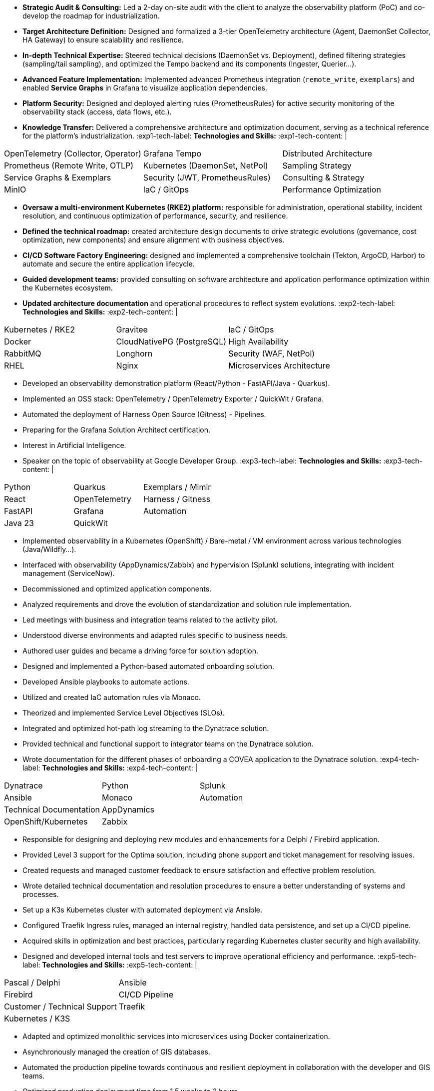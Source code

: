 // English Language File

// ---- Header ----
:doc-title: CV - Roy Baptiste
:header-title: Resume | Baptiste ROY
:job-title: EXPERT DEVOPS ENGINEER - OBSERVABILITY ADMIN
:contact-info: 34 rue Landreloup - Orléans | roy.baptiste45@gmail.com <a href="https://www.linkedin.com/in/roy-baptiste/" target="_blank">roy-baptiste</a> | Driving License
:lang-switcher: <a href="../cv/" title="Version Française">🇫🇷</a>

// ---- Personal Profile ----
:personal-profile-title: Personal Profile
:about-me: About Me
:contact-social: Contact & Social Networks
:location: Location
:phone: Phone

// ---- Professional Experience ----
:professional-experience-title: Professional Experience

// AGIRC-ARRCO
:exp1-title: OBSERVABILITY CONSULTING ARCHITECT - AGIRC-ARRCO (APSIDE MISSION)
:exp1-period-label: Period
:exp1-period-value: icon:calendar[] `June 2025` - icon:calendar-check-o[role="accent"] `June 2025 (Expert Consultation)`
:exp1-desc-label: *Description and Responsibilities:*
:exp1-desc-content: |
* **Strategic Audit & Consulting:** Led a 2-day on-site audit with the client to analyze the observability platform (PoC) and co-develop the roadmap for industrialization.
* **Target Architecture Definition:** Designed and formalized a 3-tier OpenTelemetry architecture (Agent, DaemonSet Collector, HA Gateway) to ensure scalability and resilience.
* **In-depth Technical Expertise:** Steered technical decisions (DaemonSet vs. Deployment), defined filtering strategies (sampling/tail sampling), and optimized the Tempo backend and its components (Ingester, Querier...).
* **Advanced Feature Implementation:** Implemented advanced Prometheus integration (`remote_write`, `exemplars`) and enabled **Service Graphs** in Grafana to visualize application dependencies.
* **Platform Security:** Designed and deployed alerting rules (PrometheusRules) for active security monitoring of the observability stack (access, data flows, etc.).
* **Knowledge Transfer:** Delivered a comprehensive architecture and optimization document, serving as a technical reference for the platform's industrialization.
:exp1-tech-label: *Technologies and Skills:*
:exp1-tech-content: |
[cols="1,1,1", grid=none, frame=none, border=0, stripes=none, class="competence-table"]
|===
|[.tag]#OpenTelemetry (Collector, Operator)# |[.tag]#Grafana Tempo# |[.tag]#Distributed Architecture#
|[.tag]#Prometheus (Remote Write, OTLP)# |[.tag]#Kubernetes (DaemonSet, NetPol)# |[.tag]#Sampling Strategy#
|[.tag]#Service Graphs & Exemplars# |[.tag]#Security (JWT, PrometheusRules)# |[.tag]#Consulting & Strategy#
|[.tag]#MinIO# |[.tag]#IaC / GitOps# |[.tag]#Performance Optimization#
|===

// PAYMED
:exp2-title: DEVOPS EXPERT - ON-PREM / CLOUD ARCHITECT & ADMINISTRATOR AT PAYMED (APSIDE MISSION)
:exp2-period-label: Period
:exp2-period-value: icon:calendar[] `May 2025` - icon:calendar-check-o[role="accent"] `Present`
:exp2-desc-label: *Description and Responsibilities:*
:exp2-desc-content: |
* **Oversaw a multi-environment Kubernetes (RKE2) platform:** responsible for administration, operational stability, incident resolution, and continuous optimization of performance, security, and resilience.
* **Defined the technical roadmap:** created architecture design documents to drive strategic evolutions (governance, cost optimization, new components) and ensure alignment with business objectives.
* **CI/CD Software Factory Engineering:** designed and implemented a comprehensive toolchain (Tekton, ArgoCD, Harbor) to automate and secure the entire application lifecycle.
* **Guided development teams:** provided consulting on software architecture and application performance optimization within the Kubernetes ecosystem.
* **Updated architecture documentation** and operational procedures to reflect system evolutions.
:exp2-tech-label: *Technologies and Skills:*
:exp2-tech-content: |
[cols="1,1,1", grid=none, frame=none, border=0, stripes=none, class="competence-table"]
|===
|[.tag]#Kubernetes / RKE2# |[.tag]#Gravitee# |[.tag]#IaC / GitOps#
|[.tag]#Docker# |[.tag]#CloudNativePG (PostgreSQL)# |[.tag]#High Availability#
|[.tag]#RabbitMQ# |[.tag]#Longhorn# |[.tag]#Security (WAF, NetPol)#
|[.tag]#RHEL# |[.tag]#Nginx# |[.tag]#Microservices Architecture#
|===

// APSIDE
:exp3-title: DEVOPS EXPERT - OBSERVABILITY ENGINEER AT APSIDE
:exp3-period-label: Period
:exp3-period-value: icon:calendar[] `February 2024` - icon:calendar-check-o[role="accent"] `Present`
:exp3-desc-label: *Description and Responsibilities:*
:exp3-desc-content: |
* Developed an observability demonstration platform (React/Python - FastAPI/Java - Quarkus).
* Implemented an OSS stack: OpenTelemetry / OpenTelemetry Exporter / QuickWit / Grafana.
* Automated the deployment of Harness Open Source (Gitness) - Pipelines.
* Preparing for the Grafana Solution Architect certification.
* Interest in Artificial Intelligence.
* Speaker on the topic of observability at Google Developer Group.
:exp3-tech-label: *Technologies and Skills:*
:exp3-tech-content: |
[cols="1,1,1", grid=none, frame=none, border=0, stripes=none, class="competence-table"]
|===
|[.tag]#Python# |[.tag]#Quarkus# |[.tag]#Exemplars / Mimir#
|[.tag]#React# |[.tag]#OpenTelemetry# |[.tag]#Harness / Gitness#
|[.tag]#FastAPI# |[.tag]#Grafana# |[.tag]#Automation#
|[.tag]#Java 23# |[.tag]#QuickWit# |
|===

// COVEA
:exp4-title: DYNATRACE ADMINISTRATOR - LEAD INTEGRATOR - INSURANCE AT COVEA (APSIDE MISSION)
:exp4-period-label: Period
:exp4-period-value: icon:calendar[] `March 2024` - icon:calendar-check-o[] `April 2025`
:exp4-desc-label: *Description and Responsibilities:*
:exp4-desc-content: |
* Implemented observability in a Kubernetes (OpenShift) / Bare-metal / VM environment across various technologies (Java/Wildfly...).
* Interfaced with observability (AppDynamics/Zabbix) and hypervision (Splunk) solutions, integrating with incident management (ServiceNow).
* Decommissioned and optimized application components.
* Analyzed requirements and drove the evolution of standardization and solution rule implementation.
* Led meetings with business and integration teams related to the activity pilot.
* Understood diverse environments and adapted rules specific to business needs.
* Authored user guides and became a driving force for solution adoption.
* Designed and implemented a Python-based automated onboarding solution.
* Developed Ansible playbooks to automate actions.
* Utilized and created IaC automation rules via Monaco.
* Theorized and implemented Service Level Objectives (SLOs).
* Integrated and optimized hot-path log streaming to the Dynatrace solution.
* Provided technical and functional support to integrator teams on the Dynatrace solution.
* Wrote documentation for the different phases of onboarding a COVEA application to the Dynatrace solution.
:exp4-tech-label: *Technologies and Skills:*
:exp4-tech-content: |
[cols="1,1,1", grid=none, frame=none, border=0, stripes=none, class="competence-table"]
|===
|[.tag]#Dynatrace# |[.tag]#Python# |[.tag]#Splunk#
|[.tag]#Ansible# |[.tag]#Monaco# |[.tag]#Automation#
|[.tag]#Technical Documentation# |[.tag]#AppDynamics# |
|[.tag]#OpenShift/Kubernetes# |[.tag]#Zabbix# |
|===

// MICROTEC
:exp5-title: DEVELOPER ANALYST - DEVOPS AT MICROTEC
:exp5-period-label: Period
:exp5-period-value: icon:calendar[] `2020` - icon:calendar-check-o[] `2023`
:exp5-desc-label: *Description and Responsibilities:*
:exp5-desc-content: |
* Responsible for designing and deploying new modules and enhancements for a Delphi / Firebird application.
* Provided Level 3 support for the Optima solution, including phone support and ticket management for resolving issues.
* Created requests and managed customer feedback to ensure satisfaction and effective problem resolution.
* Wrote detailed technical documentation and resolution procedures to ensure a better understanding of systems and processes.
* Set up a K3s Kubernetes cluster with automated deployment via Ansible.
* Configured Traefik Ingress rules, managed an internal registry, handled data persistence, and set up a CI/CD pipeline.
* Acquired skills in optimization and best practices, particularly regarding Kubernetes cluster security and high availability.
* Designed and developed internal tools and test servers to improve operational efficiency and performance.
:exp5-tech-label: *Technologies and Skills:*
:exp5-tech-content: |
[cols="1,1,1", grid=none, frame=none, border=0, stripes=none, class="competence-table"]
|===
|[.tag]#Pascal / Delphi# |[.tag]#Ansible# |
|[.tag]#Firebird# |[.tag]#CI/CD Pipeline# |
|[.tag]#Customer / Technical Support# |[.tag]#Traefik# |
|[.tag]#Kubernetes / K3S# | |
|===

// GEOVELO
:exp6-title: DEVOPS / INFRASTRUCTURE AT GEOVELO - LA COMPAGNIE DES MOBILITÉS
:exp6-period-label: Period
:exp6-period-value: icon:calendar[] `2018` - icon:calendar-check-o[] `2019`
:exp6-desc-label: *DevOps - Software Infrastructure Description:*
:exp6-desc-content: |
* Adapted and optimized monolithic services into microservices using Docker containerization.
* Asynchronously managed the creation of GIS databases.
* Automated the production pipeline towards continuous and resilient deployment in collaboration with the developer and GIS teams.
* Optimized production deployment time from 1.5 weeks to 3 hours.
* Deployed a mapping solution (geovelo.fr).
* Deployed OpenStreetMap geographic databases on PostgreSQL.
* Optimized Nginx reverse proxy (configuration and caching) with management of static sites served by Node/Angular.
* Initiated contributions to the official Traefik Reverse Proxy documentation.
* Deployed various Angular frontends via Traefik.
* Deployed route calculation and geocoding infrastructure.
* Implemented Docker Swarm orchestration then migrated to a managed Kubernetes cluster on Scaleway - GitlabCI Pipeline.
:exp6-tech-label: *Technologies - Languages:*
:exp6-tech-content: |
[cols="1,1,1", grid=none, frame=none, border=0, stripes=none, class="competence-table"]
|===
|[.tag]#Docker / Compose# |[.tag]#Gitlab CI – Travis# |
|[.tag]#Kubernetes - Swarm - Traefik# |[.tag]#Debian# |
|[.tag]#Nginx# |[.tag]#Go (docker API) - Bash – Python - Angular# |
|[.tag]#Terraform# |[.tag]#Cloud provider - Scaleway# |
|===

// CMRP/SELFONE
:exp7-title: DEVELOPER / PROJECT MANAGER AT CMRP/SELFONE
:exp7-period-label: Period
:exp7-period-value: icon:calendar[] `2016` - icon:calendar-check-o[] `2017`
:exp7-desc-label: *Developer / Project Management Description:*
:exp7-desc-content: |
* Developed native Android mobile applications (for Selfone and Crédit Agricole).
* Developed and deployed websites and WordPress CMS.
* Understood client needs / Wrote functional and technical specifications.
* Participated in the adoption of agile methodologies within the company / Managed teams and developers.
* Provided remote and on-site technical interventions.
* Provided hotline support for IP Telephony, Servers, infrastructure, and ISP domains.
* Developed bash scripts to automate remote session restarts via telnet.
* Physically and logically installed servers / Virtualized client machines.
:exp7-tech-label: *Technologies - Roles - Languages:*
:exp7-tech-content: |
[cols="1,1,1", grid=none, frame=none, border=0, stripes=none, class="competence-table"]
|===
|[.tag]#Help Desk# |[.tag]#Corporate Networking# |
|[.tag]#Technical Interventions# |[.tag]#Android - Java – Bash - PHP - HTML - CSS# |
|[.tag]#Technical Hotline# |[.tag]#Telnet# |
|[.tag]#Proxmox# |[.tag]#PHP 7# |
|===

// TEAM FANTASY
:exp8-title: MULTIGAMING ADMINISTRATOR AT TEAM FANTASY
:exp8-period-label: Period
:exp8-period-value: icon:calendar[] `2014` - icon:calendar-check-o[] `2015`
:exp8-desc-label: *Description and Responsibilities:*
:exp8-desc-content: |
* Administered, managed, and led a section of 300 members within a multi-gaming association of 2000 people.
* Created the website.
:exp8-tech-label: *Technologies and Skills:*
:exp8-tech-content: |
[cols="1,1,1", grid=none, frame=none, border=0, stripes=none, class="competence-table"]
|===
|[.tag]#Team Management# |[.tag]#Web Development# |
|[.tag]#Community management# |[.tag]#Administration# |
|===

// ---- Education & Training ----
:education-title: Education & Training

// EMEA
:edu1-title: EMEA GRAFANA PARTNER BOOTCAMP (INTERNATIONAL) - OFFICIAL TRAINING
:edu1-instructor-label: Instructor
:edu1-instructor-value: icon:user[] Naveen KUMAR
:edu1-duration-label: Duration
:edu1-duration-value: icon:clock-o[] 4 days
:edu1-date-label: Date
:edu1-date-value: icon:calendar[] `2025`

// DYNATRACE POWERUSER
:edu2-title: DYNATRACE POWERUSER - OFFICIAL TRAINING
:edu2-instructor-label: Instructor
:edu2-instructor-value: icon:user[] Ousmane DIALLO - Delivery Architect Dynatrace
:edu2-duration-label: Duration
:edu2-duration-value: icon:clock-o[] 3 days
:edu2-date-label: Date
:edu2-date-value: icon:calendar[] `2024`

// DYNATRACE EXPERTISE
:edu3-title: DYNATRACE - FROM CONCEPT TO EXPERTISE
:edu3-instructor-label: Instructor
:edu3-instructor-value: icon:user[] Martin LEKPA - SPARKS
:edu3-description-label: Description
:edu3-description-value: icon:info-circle[] Jointly conducted training - Creation of a dedicated observability learning platform.
:edu3-duration-label: Duration
:edu3-duration-value: icon:clock-o[] 2 days
:edu3-date-label: Date
:edu3-date-value: icon:calendar[] `2025`

// HND
:edu4-title: HND IN IT SERVICES FOR ORGANIZATIONS
:edu4-diploma-label: Diploma
:edu4-diploma-value: icon:graduation-cap[] Obtained in `2015`

// ---- Public Speaking ----
:speaking-title: Public Speaking

// TALK 1
:talk1-title: "Ok boomer, stop just monitoring your infra" - A detailed introduction to monitoring / observability
:talk1-org-label: Organization
:talk1-org-value: icon:users[] Google Developer Group
:talk1-link-label: Link
:talk1-link-value: icon:youtube[] https://www.youtube.com/watch?v=TO_BYULeOes[Watch the talk, role="external", window="_blank"]

// TALK 2
:talk2-title: "OSS 404: Le Mans is not responding" - Implementing an Open Source OpenTelemetry/Grafana/Quickwit stack
:talk2-status-label: Status
:talk2-status-value: icon:clock-o[] Upcoming

// ---- Skills ----
:skills-title: Skills
:languages-title: Languages
:lang-fr: French
:lang-en: English
:lang-es: Spanish
:lang-fr-level: (Native)
:lang-en-level: (Technical)
:lang-es-level: (Basic)
:interests-title: Interests
:interest1: Technology Watch
:interest2: Home Automation
:interest3: Windows / Linux / Debian / Mac
:interest4: IT Conferences
:interest5: Online Gaming
:interest6: Mountain Biking
:interest7: Reading
:reading-item1: Clean Code
:reading-item2: The Phoenix Project (DevOps)

// ---- Footer ----
:footer-text: © 2025 Baptiste ROY - CV generated with AsciiDoctor 